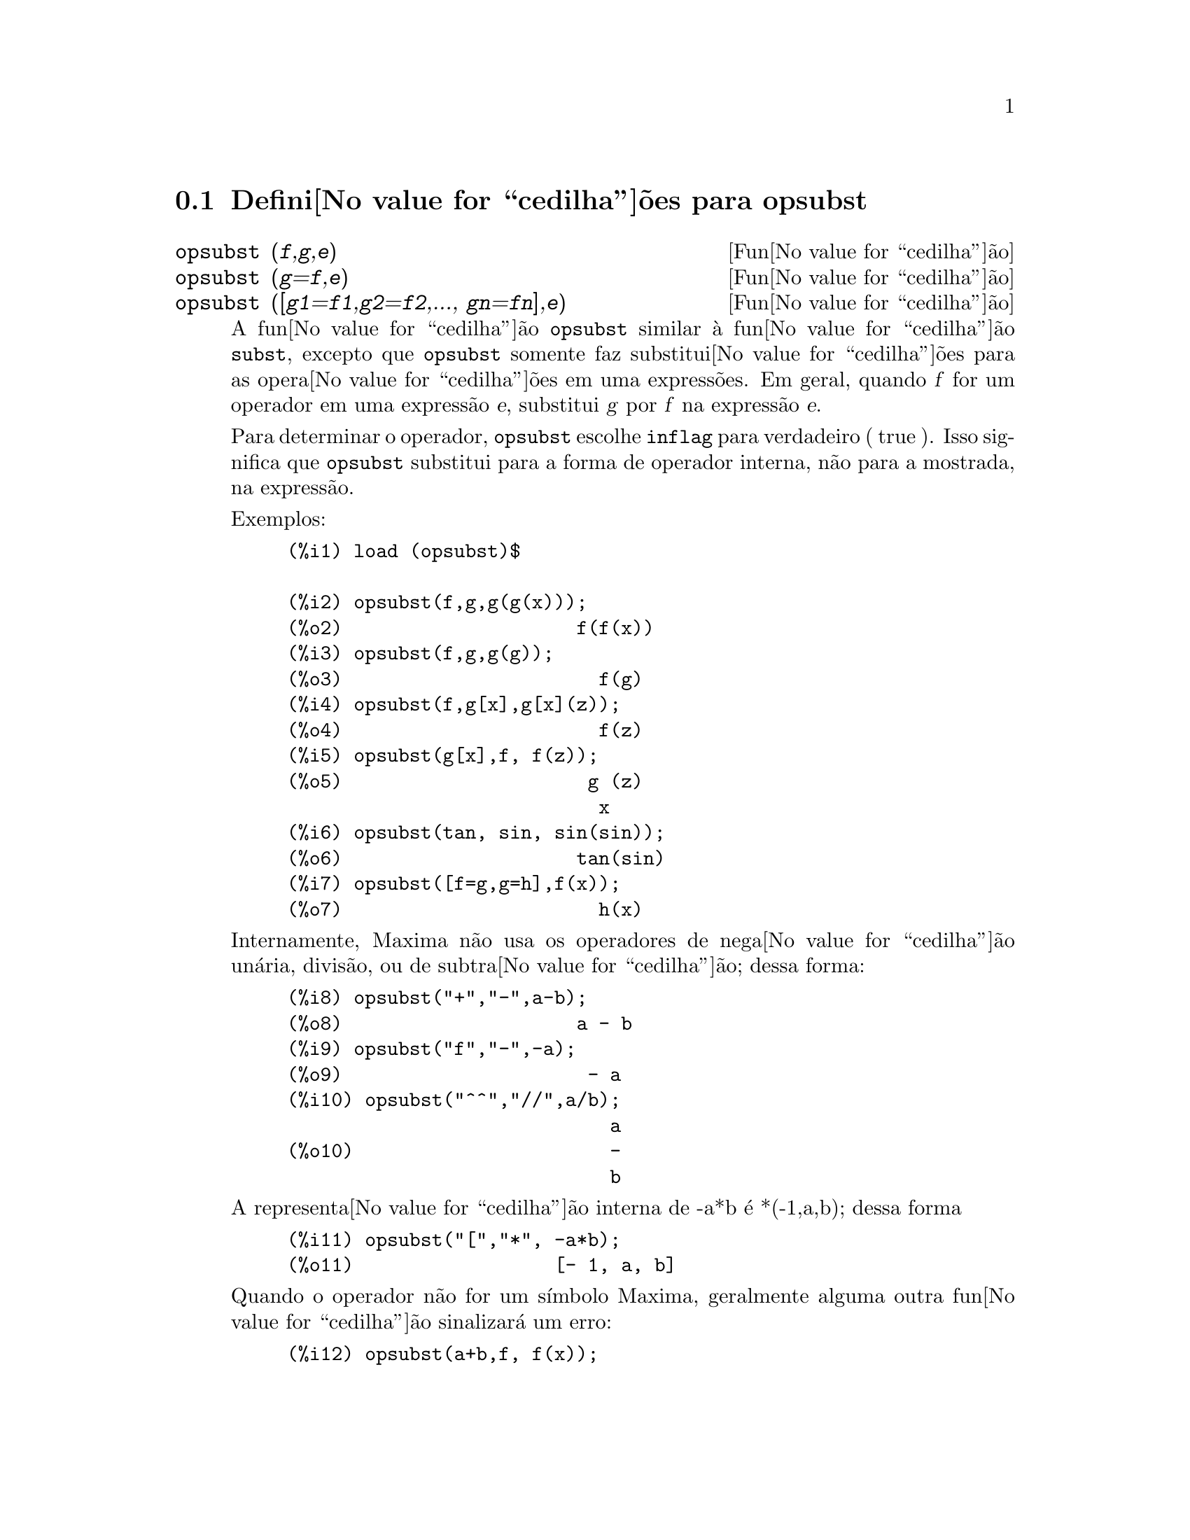 @c /opsubst.texi/1.1/Mon Feb 27 22:09:17 2006//

@menu
* Defini@value{cedilha}@~oes para  opsubst::
@end menu

@node Defini@value{cedilha}@~oes para opsubst,  , opsubst, opsubst
@section Defini@value{cedilha}@~oes para  opsubst

@deffn {Fun@value{cedilha}@~ao} opsubst (@var{f},@var{g},@var{e})
@deffnx {Fun@value{cedilha}@~ao} opsubst (@var{g}=@var{f},@var{e})
@deffnx {Fun@value{cedilha}@~ao} opsubst ([@var{g1}=@var{f1},@var{g2}=@var{f2},..., @var{gn}=@var{fn}],@var{e})
A fun@value{cedilha}@~ao @code{opsubst}  similar @`a fun@value{cedilha}@~ao @code{subst}, excepto que
@code{opsubst} somente faz substitui@value{cedilha}@~oes para as opera@value{cedilha}@~oes em uma express@~oes. Em geral, 
quando @var{f} for um operador em uma express@~ao @var{e}, substitui @var{g} 
por @var{f} na express@~ao @var{e}.

Para determinar o operador, @code{opsubst} escolhe @code{inflag} para verdadeiro ( true ). Isso significa que
@code{opsubst} substitui para a forma de operador interna, n@~ao para a mostrada,
na express@~ao.

Exemplos:
@example
(%i1) load (opsubst)$

(%i2) opsubst(f,g,g(g(x)));
(%o2)                     f(f(x))
(%i3) opsubst(f,g,g(g));
(%o3)                       f(g)
(%i4) opsubst(f,g[x],g[x](z));
(%o4)                       f(z)
(%i5) opsubst(g[x],f, f(z));
(%o5)                      g (z)
                            x
(%i6) opsubst(tan, sin, sin(sin));
(%o6)                     tan(sin)
(%i7) opsubst([f=g,g=h],f(x));
(%o7)                       h(x)
@end example

Internamente, Maxima n@~ao usa os operadores de nega@value{cedilha}@~ao un@'aria,
divis@~ao, ou de subtra@value{cedilha}@~ao; dessa forma:
@example
(%i8) opsubst("+","-",a-b);
(%o8)                     a - b
(%i9) opsubst("f","-",-a);
(%o9)                      - a
(%i10) opsubst("^^","//",a/b);
                             a
(%o10)                       -
                             b
@end example

A representa@value{cedilha}@~ao interna de -a*b @'e *(-1,a,b); dessa forma
@example
(%i11) opsubst("[","*", -a*b);
(%o11)                  [- 1, a, b]
@end example

Quando o operador n@~ao for um s@'{@dotless{i}}mbolo Maxima, geralmente alguma outra fun@value{cedilha}@~ao
sinalizar@'a um erro:
@example
(%i12) opsubst(a+b,f, f(x));

Improper name or value in functional position:
b + a
 -- an error.  Quitting.  To debug this try debugmode(true);
@end example

Todavia, operadores subscritos s@~ao permitidos:
@example
(%i13) opsubst(g[5],f, f(x));
(%o13)                     g (x)
                            5
@end example

Para usar essa fun@value{cedilha}@~ao escreva primeiramente @code{load("opsubst")}.
@end deffn

